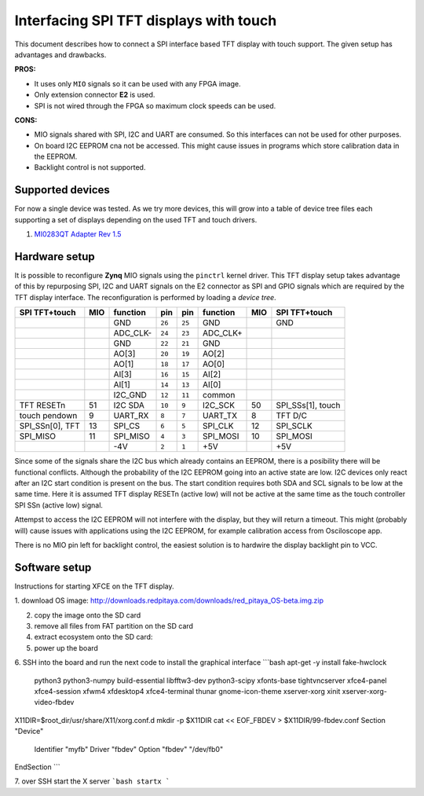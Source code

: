 #######################################
Interfacing SPI TFT displays with touch
#######################################

This document describes how to connect a SPI interface based
TFT display with touch support.
The given setup has advantages and drawbacks.

**PROS:**

* It uses only ``MIO`` signals so it can be used with any FPGA image.
* Only extension connector **E2** is used.
* SPI is not wired through the FPGA so maximum clock speeds can be used.

**CONS:**

* MIO signals shared with SPI, I2C and UART are consumed.
  So this interfaces can not be used for other purposes.
* On board I2C EEPROM cna not be accessed.
  This might cause issues in programs which store
  calibration data in the EEPROM.
* Backlight control is not supported.

*****************
Supported devices
*****************

For now a single device was tested.
As we try more devices, this will grow into a table of device tree files
each supporting a set of displays depending on the used TFT and touch drivers.

#. `MI0283QT Adapter Rev 1.5 <http://www.watterott.com/de/MI0283QT-2-Adapter>`_

**************
Hardware setup
**************

It is possible to reconfigure **Zynq** MIO signals using the ``pinctrl`` kernel driver.
This TFT display setup takes advantage of this by repurposing SPI, I2C and UART signals
on the E2 connector as SPI and GPIO signals which are required by the TFT display interface.
The reconfiguration is performed by loading a *device tree*.

+-----------------+-----+----------+--------+--------+----------+-----+-------------------+
| SPI TFT+touch   | MIO | function |    pin |  pin   | function | MIO | SPI TFT+touch     |
+=================+=====+==========+========+========+==========+=====+===================+
|                 |     | GND      | ``26`` | ``25`` | GND      |     | GND               |
+-----------------+-----+----------+--------+--------+----------+-----+-------------------+
|                 |     | ADC_CLK- | ``24`` | ``23`` | ADC_CLK+ |     |                   |
+-----------------+-----+----------+--------+--------+----------+-----+-------------------+
|                 |     | GND      | ``22`` | ``21`` | GND      |     |                   |
+-----------------+-----+----------+--------+--------+----------+-----+-------------------+
|                 |     | AO[3]    | ``20`` | ``19`` | AO[2]    |     |                   |
+-----------------+-----+----------+--------+--------+----------+-----+-------------------+
|                 |     | AO[1]    | ``18`` | ``17`` | AO[0]    |     |                   |
+-----------------+-----+----------+--------+--------+----------+-----+-------------------+
|                 |     | AI[3]    | ``16`` | ``15`` | AI[2]    |     |                   |
+-----------------+-----+----------+--------+--------+----------+-----+-------------------+
|                 |     | AI[1]    | ``14`` | ``13`` | AI[0]    |     |                   |
+-----------------+-----+----------+--------+--------+----------+-----+-------------------+
|                 |     | I2C_GND  | ``12`` | ``11`` | common   |     |                   |
+-----------------+-----+----------+--------+--------+----------+-----+-------------------+
| TFT RESETn      | 51  | I2C SDA  | ``10`` |  ``9`` | I2C_SCK  | 50  | SPI_SSs[1], touch |
+-----------------+-----+----------+--------+--------+----------+-----+-------------------+
| touch pendown   | 9   | UART_RX  |  ``8`` |  ``7`` | UART_TX  | 8   | TFT D/C           |
+-----------------+-----+----------+--------+--------+----------+-----+-------------------+
| SPI_SSn[0], TFT | 13  | SPI_CS   |  ``6`` |  ``5`` | SPI_CLK  | 12  | SPI_SCLK          |
+-----------------+-----+----------+--------+--------+----------+-----+-------------------+
| SPI_MISO        | 11  | SPI_MISO |  ``4`` |  ``3`` | SPI_MOSI | 10  | SPI_MOSI          |
+-----------------+-----+----------+--------+--------+----------+-----+-------------------+
|                 |     | -4V      |  ``2`` |  ``1`` | +5V      |     | +5V               |
+-----------------+-----+----------+--------+--------+----------+-----+-------------------+

Since some of the signals share the I2C bus which already contains an EEPROM,
there is a posibility there will be functional conflicts.
Although the probability of the I2C EEPROM going into an active state are low.
I2C devices only react after an I2C start condition is present on the bus.
The start condition requires both SDA and SCL signals to be low at the same time.
Here it is assumed TFT display RESETn (active low) will not be active
at the same time as the touch controller SPI SSn (active low) signal.

Attempst to access the I2C EEPROM will not interfere with the display,
but they will return a timeout.
This might (probably will) cause issues with applications
using the I2C EEPROM, for example calibration access from Osciloscope app.

There is no MIO pin left for backlight control,
the easiest solution is to hardwire the display backlight pin to VCC.

**************
Software setup
**************

Instructions for starting XFCE on the TFT display.

1. download OS image:
http://downloads.redpitaya.com/downloads/red_pitaya_OS-beta.img.zip

2. copy the image onto the SD card

3. remove all files from FAT partition on the SD card

4. extract ecosystem onto the SD card:

5. power up the board

6. SSH into the board and run the next code to install the graphical interface
```bash
apt-get -y install fake-hwclock \
  python3 python3-numpy build-essential libfftw3-dev python3-scipy \
  xfonts-base tightvncserver xfce4-panel xfce4-session xfwm4 xfdesktop4 \
  xfce4-terminal thunar gnome-icon-theme \
  xserver-xorg xinit xserver-xorg-video-fbdev

X11DIR=$root_dir/usr/share/X11/xorg.conf.d
mkdir -p $X11DIR
cat << EOF_FBDEV > $X11DIR/99-fbdev.conf
Section "Device"  
  Identifier "myfb"
  Driver "fbdev"
  Option "fbdev" "/dev/fb0"
EndSection
```

7. over SSH start the X server
```bash
startx
```

